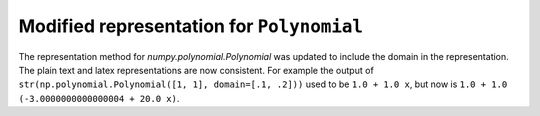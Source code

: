 Modified representation for ``Polynomial``
------------------------------------------
The representation method for `numpy.polynomial.Polynomial` was updated to include the domain in the representation.
The plain text and latex representations are now consistent.
For example the output of ``str(np.polynomial.Polynomial([1, 1], domain=[.1, .2]))`` used to be ``1.0 + 1.0 x``, but 
now is ``1.0 + 1.0 (-3.0000000000000004 + 20.0 x)``.